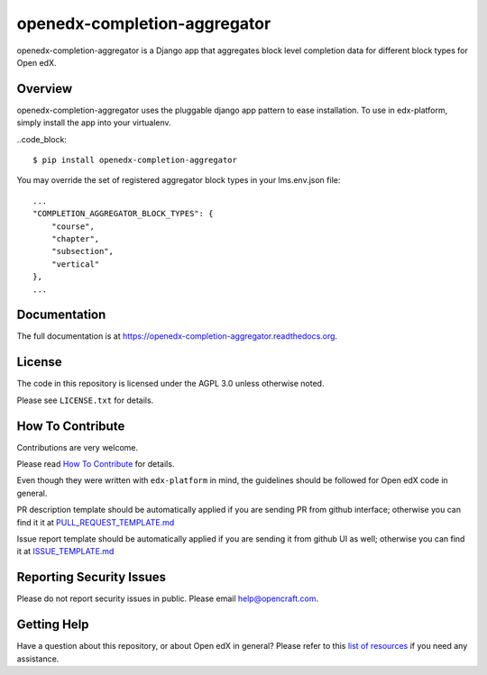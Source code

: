 openedx-completion-aggregator
=============================

|pypi-badge| |travis-badge| |doc-badge| |pyversions-badge| |license-badge|

openedx-completion-aggregator is a Django app that aggregates block level
completion data for different block types for Open edX.

Overview
--------

openedx-completion-aggregator uses the pluggable django app pattern to
ease installation.  To use in edx-platform, simply install the app into
your virtualenv.

..code_block::

    $ pip install openedx-completion-aggregator

You may override the set of registered aggregator block types in your
lms.env.json file::

    ...
    "COMPLETION_AGGREGATOR_BLOCK_TYPES": {
        "course",
        "chapter",
        "subsection",
        "vertical"
    },
    ...


Documentation
-------------

The full documentation is at https://openedx-completion-aggregator.readthedocs.org.

License
-------

The code in this repository is licensed under the AGPL 3.0 unless
otherwise noted.

Please see ``LICENSE.txt`` for details.

How To Contribute
-----------------

Contributions are very welcome.

Please read `How To Contribute <https://github.com/edx/edx-platform/blob/master/CONTRIBUTING.rst>`_ for details.

Even though they were written with ``edx-platform`` in mind, the guidelines
should be followed for Open edX code in general.

PR description template should be automatically applied if you are sending PR from github interface; otherwise you
can find it it at `PULL_REQUEST_TEMPLATE.md <https://github.com/edx/openedx-completion-aggregator/blob/master/.github/PULL_REQUEST_TEMPLATE.md>`_

Issue report template should be automatically applied if you are sending it from github UI as well; otherwise you
can find it at `ISSUE_TEMPLATE.md <https://github.com/edx/openedx-completion-aggregator/blob/master/.github/ISSUE_TEMPLATE.md>`_

Reporting Security Issues
-------------------------

Please do not report security issues in public. Please email help@opencraft.com.

Getting Help
------------

Have a question about this repository, or about Open edX in general?  Please
refer to this `list of resources`_ if you need any assistance.

.. _list of resources: https://open.edx.org/getting-help


.. |pypi-badge| image:: https://img.shields.io/pypi/v/openedx-completion-aggregator.svg
    :target: https://pypi.python.org/pypi/openedx-completion-aggregator/
    :alt: PyPI

.. |travis-badge| image:: https://travis-ci.org/open-craft/openedx-completion-aggregator.svg?branch=master
    :target: https://travis-ci.org/open-craft/openedx-completion-aggregator
    :alt: Travis

.. |doc-badge| image:: https://readthedocs.org/projects/openedx-completion-aggregator/badge/?version=latest
    :target: http://openedx-completion-aggregator.readthedocs.io/en/latest/
    :alt: Documentation

.. |pyversions-badge| image:: https://img.shields.io/pypi/pyversions/openedx-completion-aggregator.svg
    :target: https://pypi.python.org/pypi/openedx-completion-aggregator/
    :alt: Supported Python versions

.. |license-badge| image:: https://img.shields.io/github/license/edx/openedx-completion-aggregator.svg
    :target: https://github.com/edx/openedx-completion-aggregator/blob/master/LICENSE.txt
    :alt: License
